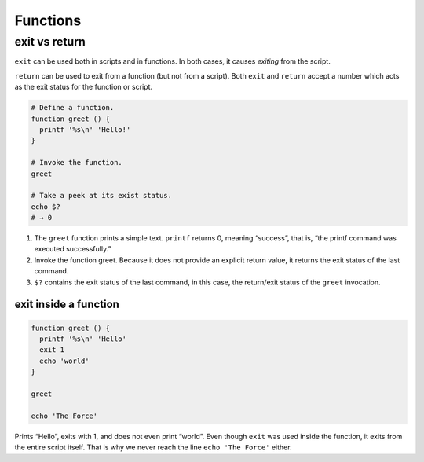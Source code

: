 Functions
=========

exit vs return
--------------

``exit`` can be used both in scripts and in functions. In both cases, it
causes *exiting* from the script.

``return`` can be used to exit from a function (but not from a script).
Both ``exit`` and ``return`` accept a number which acts as the exit
status for the function or script.

.. code:: bash

   # Define a function.
   function greet () {
     printf '%s\n' 'Hello!'
   }

   # Invoke the function.
   greet

   # Take a peek at its exist status.
   echo $?
   # → 0

1. The ``greet`` function prints a simple text. ``printf`` returns 0,
   meaning “success”, that is, “the printf command was executed
   successfully.”

2. Invoke the function greet. Because it does not provide an explicit
   return value, it returns the exit status of the last command.

3. ``$?`` contains the exit status of the last command, in this case,
   the return/exit status of the ``greet`` invocation.

exit inside a function
~~~~~~~~~~~~~~~~~~~~~~

.. code:: bash

   function greet () {
     printf '%s\n' 'Hello'
     exit 1 
     echo 'world'
   }

   greet

   echo 'The Force'

Prints “Hello”, exits with 1, and does not even print “world”. Even
though ``exit`` was used inside the function, it exits from the entire
script itself. That is why we never reach the line ``echo 'The Force'``
either.
